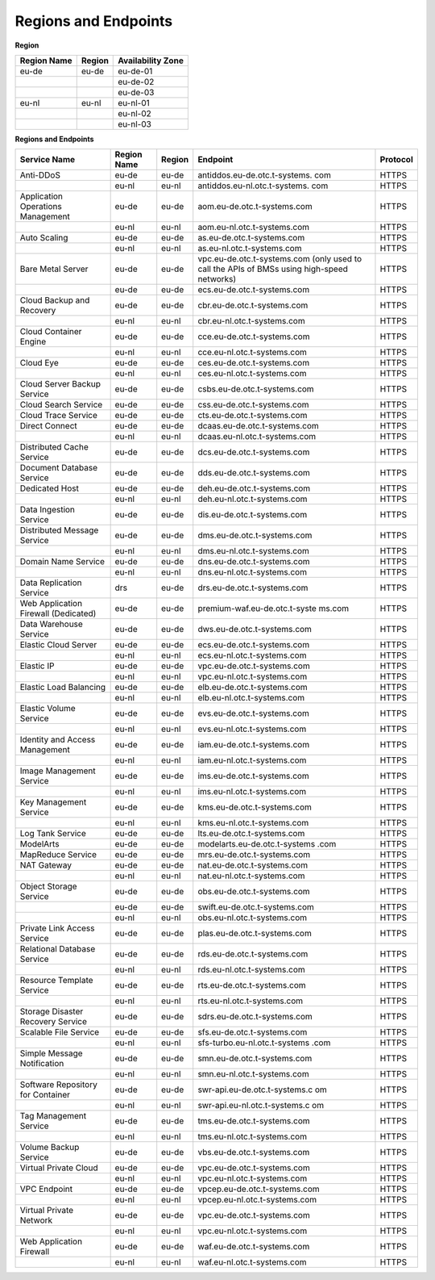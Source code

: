 Regions and Endpoints
=====================

**Region**

+-----------------+------------+-----------------------+
| **Region Name** | **Region** | **Availability Zone** |
+=================+============+=======================+
| eu-de           | eu-de      | eu-de-01              |
+-----------------+------------+-----------------------+
|                 |            | eu-de-02              |
+-----------------+------------+-----------------------+
|                 |            | eu-de-03              |
+-----------------+------------+-----------------------+
| eu-nl           | eu-nl      | eu-nl-01              |
+-----------------+------------+-----------------------+
|                 |            | eu-nl-02              |
+-----------------+------------+-----------------------+
|                 |            | eu-nl-03              |
+-----------------+------------+-----------------------+

**Regions and Endpoints**

+-------------------------------+-------------------------------+-------------------------------+-------------------------------+-------------------------------+
| **Service Name**              | **Region Name**               | **Region**                    | **Endpoint**                  | **Protocol**                  |
+===============================+===============================+===============================+===============================+===============================+
| Anti-DDoS                     | eu-de                         | eu-de                         | antiddos.eu-de.otc.t-systems. | HTTPS                         |
|                               |                               |                               | com                           |                               |
+-------------------------------+-------------------------------+-------------------------------+-------------------------------+-------------------------------+
|                               | eu-nl                         | eu-nl                         | antiddos.eu-nl.otc.t-systems. | HTTPS                         |
|                               |                               |                               | com                           |                               |
+-------------------------------+-------------------------------+-------------------------------+-------------------------------+-------------------------------+
| Application Operations        | eu-de                         | eu-de                         | aom.eu-de.otc.t-systems.com   | HTTPS                         |
| Management                    |                               |                               |                               |                               |
+-------------------------------+-------------------------------+-------------------------------+-------------------------------+-------------------------------+
|                               | eu-nl                         | eu-nl                         | aom.eu-nl.otc.t-systems.com   | HTTPS                         |
+-------------------------------+-------------------------------+-------------------------------+-------------------------------+-------------------------------+
| Auto Scaling                  | eu-de                         | eu-de                         | as.eu-de.otc.t-systems.com    | HTTPS                         |
+-------------------------------+-------------------------------+-------------------------------+-------------------------------+-------------------------------+
|                               | eu-nl                         | eu-nl                         | as.eu-nl.otc.t-systems.com    | HTTPS                         |
+-------------------------------+-------------------------------+-------------------------------+-------------------------------+-------------------------------+
| Bare Metal Server             | eu-de                         | eu-de                         | vpc.eu-de.otc.t-systems.com   | HTTPS                         |
|                               |                               |                               | (only used to call the APIs   |                               |
|                               |                               |                               | of BMSs using high-speed      |                               |
|                               |                               |                               | networks)                     |                               |
+-------------------------------+-------------------------------+-------------------------------+-------------------------------+-------------------------------+
|                               | eu-de                         | eu-de                         | ecs.eu-de.otc.t-systems.com   | HTTPS                         |
+-------------------------------+-------------------------------+-------------------------------+-------------------------------+-------------------------------+
| Cloud Backup and Recovery     | eu-de                         | eu-de                         | cbr.eu-de.otc.t-systems.com   | HTTPS                         |
+-------------------------------+-------------------------------+-------------------------------+-------------------------------+-------------------------------+
|                               | eu-nl                         | eu-nl                         | cbr.eu-nl.otc.t-systems.com   | HTTPS                         |
+-------------------------------+-------------------------------+-------------------------------+-------------------------------+-------------------------------+
| Cloud Container Engine        | eu-de                         | eu-de                         | cce.eu-de.otc.t-systems.com   | HTTPS                         |
+-------------------------------+-------------------------------+-------------------------------+-------------------------------+-------------------------------+
|                               | eu-nl                         | eu-nl                         | cce.eu-nl.otc.t-systems.com   | HTTPS                         |
+-------------------------------+-------------------------------+-------------------------------+-------------------------------+-------------------------------+
| Cloud Eye                     | eu-de                         | eu-de                         | ces.eu-de.otc.t-systems.com   | HTTPS                         |
+-------------------------------+-------------------------------+-------------------------------+-------------------------------+-------------------------------+
|                               | eu-nl                         | eu-nl                         | ces.eu-nl.otc.t-systems.com   | HTTPS                         |
+-------------------------------+-------------------------------+-------------------------------+-------------------------------+-------------------------------+
| Cloud Server Backup Service   | eu-de                         | eu-de                         | csbs.eu-de.otc.t-systems.com  | HTTPS                         |
+-------------------------------+-------------------------------+-------------------------------+-------------------------------+-------------------------------+
| Cloud Search Service          | eu-de                         | eu-de                         | css.eu-de.otc.t-systems.com   | HTTPS                         |
+-------------------------------+-------------------------------+-------------------------------+-------------------------------+-------------------------------+
| Cloud Trace Service           | eu-de                         | eu-de                         | cts.eu-de.otc.t-systems.com   | HTTPS                         |
+-------------------------------+-------------------------------+-------------------------------+-------------------------------+-------------------------------+
| Direct Connect                | eu-de                         | eu-de                         | dcaas.eu-de.otc.t-systems.com | HTTPS                         |
+-------------------------------+-------------------------------+-------------------------------+-------------------------------+-------------------------------+
|                               | eu-nl                         | eu-nl                         | dcaas.eu-nl.otc.t-systems.com | HTTPS                         |
+-------------------------------+-------------------------------+-------------------------------+-------------------------------+-------------------------------+
| Distributed Cache Service     | eu-de                         | eu-de                         | dcs.eu-de.otc.t-systems.com   | HTTPS                         |
+-------------------------------+-------------------------------+-------------------------------+-------------------------------+-------------------------------+
| Document Database Service     | eu-de                         | eu-de                         | dds.eu-de.otc.t-systems.com   | HTTPS                         |
+-------------------------------+-------------------------------+-------------------------------+-------------------------------+-------------------------------+
| Dedicated Host                | eu-de                         | eu-de                         | deh.eu-de.otc.t-systems.com   | HTTPS                         |
+-------------------------------+-------------------------------+-------------------------------+-------------------------------+-------------------------------+
|                               | eu-nl                         | eu-nl                         | deh.eu-nl.otc.t-systems.com   | HTTPS                         |
+-------------------------------+-------------------------------+-------------------------------+-------------------------------+-------------------------------+
| Data Ingestion Service        | eu-de                         | eu-de                         | dis.eu-de.otc.t-systems.com   | HTTPS                         |
+-------------------------------+-------------------------------+-------------------------------+-------------------------------+-------------------------------+
| Distributed Message Service   | eu-de                         | eu-de                         | dms.eu-de.otc.t-systems.com   | HTTPS                         |
+-------------------------------+-------------------------------+-------------------------------+-------------------------------+-------------------------------+
|                               | eu-nl                         | eu-nl                         | dms.eu-nl.otc.t-systems.com   | HTTPS                         |
+-------------------------------+-------------------------------+-------------------------------+-------------------------------+-------------------------------+
| Domain Name Service           | eu-de                         | eu-de                         | dns.eu-de.otc.t-systems.com   | HTTPS                         |
+-------------------------------+-------------------------------+-------------------------------+-------------------------------+-------------------------------+
|                               | eu-nl                         | eu-nl                         | dns.eu-nl.otc.t-systems.com   | HTTPS                         |
+-------------------------------+-------------------------------+-------------------------------+-------------------------------+-------------------------------+
| Data Replication Service      | drs                           | eu-de                         | drs.eu-de.otc.t-systems.com   | HTTPS                         |
+-------------------------------+-------------------------------+-------------------------------+-------------------------------+-------------------------------+
| Web Application Firewall      | eu-de                         | eu-de                         | premium-waf.eu-de.otc.t-syste | HTTPS                         |
| (Dedicated)                   |                               |                               | ms.com                        |                               |
+-------------------------------+-------------------------------+-------------------------------+-------------------------------+-------------------------------+
| Data Warehouse Service        | eu-de                         | eu-de                         | dws.eu-de.otc.t-systems.com   | HTTPS                         |
+-------------------------------+-------------------------------+-------------------------------+-------------------------------+-------------------------------+
| Elastic Cloud Server          | eu-de                         | eu-de                         | ecs.eu-de.otc.t-systems.com   | HTTPS                         |
+-------------------------------+-------------------------------+-------------------------------+-------------------------------+-------------------------------+
|                               | eu-nl                         | eu-nl                         | ecs.eu-nl.otc.t-systems.com   | HTTPS                         |
+-------------------------------+-------------------------------+-------------------------------+-------------------------------+-------------------------------+
| Elastic IP                    | eu-de                         | eu-de                         | vpc.eu-de.otc.t-systems.com   | HTTPS                         |
+-------------------------------+-------------------------------+-------------------------------+-------------------------------+-------------------------------+
|                               | eu-nl                         | eu-nl                         | vpc.eu-nl.otc.t-systems.com   | HTTPS                         |
+-------------------------------+-------------------------------+-------------------------------+-------------------------------+-------------------------------+
| Elastic Load Balancing        | eu-de                         | eu-de                         | elb.eu-de.otc.t-systems.com   | HTTPS                         |
+-------------------------------+-------------------------------+-------------------------------+-------------------------------+-------------------------------+
|                               | eu-nl                         | eu-nl                         | elb.eu-nl.otc.t-systems.com   | HTTPS                         |
+-------------------------------+-------------------------------+-------------------------------+-------------------------------+-------------------------------+
| Elastic Volume Service        | eu-de                         | eu-de                         | evs.eu-de.otc.t-systems.com   | HTTPS                         |
+-------------------------------+-------------------------------+-------------------------------+-------------------------------+-------------------------------+
|                               | eu-nl                         | eu-nl                         | evs.eu-nl.otc.t-systems.com   | HTTPS                         |
+-------------------------------+-------------------------------+-------------------------------+-------------------------------+-------------------------------+
| Identity and Access           | eu-de                         | eu-de                         | iam.eu-de.otc.t-systems.com   | HTTPS                         |
| Management                    |                               |                               |                               |                               |
+-------------------------------+-------------------------------+-------------------------------+-------------------------------+-------------------------------+
|                               | eu-nl                         | eu-nl                         | iam.eu-nl.otc.t-systems.com   | HTTPS                         |
+-------------------------------+-------------------------------+-------------------------------+-------------------------------+-------------------------------+
| Image Management Service      | eu-de                         | eu-de                         | ims.eu-de.otc.t-systems.com   | HTTPS                         |
+-------------------------------+-------------------------------+-------------------------------+-------------------------------+-------------------------------+
|                               | eu-nl                         | eu-nl                         | ims.eu-nl.otc.t-systems.com   | HTTPS                         |
+-------------------------------+-------------------------------+-------------------------------+-------------------------------+-------------------------------+
| Key Management Service        | eu-de                         | eu-de                         | kms.eu-de.otc.t-systems.com   | HTTPS                         |
+-------------------------------+-------------------------------+-------------------------------+-------------------------------+-------------------------------+
|                               | eu-nl                         | eu-nl                         | kms.eu-nl.otc.t-systems.com   | HTTPS                         |
+-------------------------------+-------------------------------+-------------------------------+-------------------------------+-------------------------------+
| Log Tank Service              | eu-de                         | eu-de                         | lts.eu-de.otc.t-systems.com   | HTTPS                         |
+-------------------------------+-------------------------------+-------------------------------+-------------------------------+-------------------------------+
| ModelArts                     | eu-de                         | eu-de                         | modelarts.eu-de.otc.t-systems | HTTPS                         |
|                               |                               |                               | .com                          |                               |
+-------------------------------+-------------------------------+-------------------------------+-------------------------------+-------------------------------+
| MapReduce Service             | eu-de                         | eu-de                         | mrs.eu-de.otc.t-systems.com   | HTTPS                         |
+-------------------------------+-------------------------------+-------------------------------+-------------------------------+-------------------------------+
| NAT Gateway                   | eu-de                         | eu-de                         | nat.eu-de.otc.t-systems.com   | HTTPS                         |
+-------------------------------+-------------------------------+-------------------------------+-------------------------------+-------------------------------+
|                               | eu-nl                         | eu-nl                         | nat.eu-nl.otc.t-systems.com   | HTTPS                         |
+-------------------------------+-------------------------------+-------------------------------+-------------------------------+-------------------------------+
| Object Storage Service        | eu-de                         | eu-de                         | obs.eu-de.otc.t-systems.com   | HTTPS                         |
+-------------------------------+-------------------------------+-------------------------------+-------------------------------+-------------------------------+
|                               | eu-de                         | eu-de                         | swift.eu-de.otc.t-systems.com | HTTPS                         |
+-------------------------------+-------------------------------+-------------------------------+-------------------------------+-------------------------------+
|                               | eu-nl                         | eu-nl                         | obs.eu-nl.otc.t-systems.com   | HTTPS                         |
+-------------------------------+-------------------------------+-------------------------------+-------------------------------+-------------------------------+
| Private Link Access Service   | eu-de                         | eu-de                         | plas.eu-de.otc.t-systems.com  | HTTPS                         |
+-------------------------------+-------------------------------+-------------------------------+-------------------------------+-------------------------------+
| Relational Database Service   | eu-de                         | eu-de                         | rds.eu-de.otc.t-systems.com   | HTTPS                         |
+-------------------------------+-------------------------------+-------------------------------+-------------------------------+-------------------------------+
|                               | eu-nl                         | eu-nl                         | rds.eu-nl.otc.t-systems.com   | HTTPS                         |
+-------------------------------+-------------------------------+-------------------------------+-------------------------------+-------------------------------+
| Resource Template Service     | eu-de                         | eu-de                         | rts.eu-de.otc.t-systems.com   | HTTPS                         |
+-------------------------------+-------------------------------+-------------------------------+-------------------------------+-------------------------------+
|                               | eu-nl                         | eu-nl                         | rts.eu-nl.otc.t-systems.com   | HTTPS                         |
+-------------------------------+-------------------------------+-------------------------------+-------------------------------+-------------------------------+
| Storage Disaster Recovery     | eu-de                         | eu-de                         | sdrs.eu-de.otc.t-systems.com  | HTTPS                         |
| Service                       |                               |                               |                               |                               |
+-------------------------------+-------------------------------+-------------------------------+-------------------------------+-------------------------------+
| Scalable File Service         | eu-de                         | eu-de                         | sfs.eu-de.otc.t-systems.com   | HTTPS                         |
+-------------------------------+-------------------------------+-------------------------------+-------------------------------+-------------------------------+
|                               | eu-nl                         | eu-nl                         | sfs-turbo.eu-nl.otc.t-systems | HTTPS                         |
|                               |                               |                               | .com                          |                               |
+-------------------------------+-------------------------------+-------------------------------+-------------------------------+-------------------------------+
| Simple Message Notification   | eu-de                         | eu-de                         | smn.eu-de.otc.t-systems.com   | HTTPS                         |
+-------------------------------+-------------------------------+-------------------------------+-------------------------------+-------------------------------+
|                               | eu-nl                         | eu-nl                         | smn.eu-nl.otc.t-systems.com   | HTTPS                         |
+-------------------------------+-------------------------------+-------------------------------+-------------------------------+-------------------------------+
| Software Repository for       | eu-de                         | eu-de                         | swr-api.eu-de.otc.t-systems.c | HTTPS                         |
| Container                     |                               |                               | om                            |                               |
+-------------------------------+-------------------------------+-------------------------------+-------------------------------+-------------------------------+
|                               | eu-nl                         | eu-nl                         | swr-api.eu-nl.otc.t-systems.c | HTTPS                         |
|                               |                               |                               | om                            |                               |
+-------------------------------+-------------------------------+-------------------------------+-------------------------------+-------------------------------+
| Tag Management Service        | eu-de                         | eu-de                         | tms.eu-de.otc.t-systems.com   | HTTPS                         |
+-------------------------------+-------------------------------+-------------------------------+-------------------------------+-------------------------------+
|                               | eu-nl                         | eu-nl                         | tms.eu-nl.otc.t-systems.com   | HTTPS                         |
+-------------------------------+-------------------------------+-------------------------------+-------------------------------+-------------------------------+
| Volume Backup Service         | eu-de                         | eu-de                         | vbs.eu-de.otc.t-systems.com   | HTTPS                         |
+-------------------------------+-------------------------------+-------------------------------+-------------------------------+-------------------------------+
| Virtual Private Cloud         | eu-de                         | eu-de                         | vpc.eu-de.otc.t-systems.com   | HTTPS                         |
+-------------------------------+-------------------------------+-------------------------------+-------------------------------+-------------------------------+
|                               | eu-nl                         | eu-nl                         | vpc.eu-nl.otc.t-systems.com   | HTTPS                         |
+-------------------------------+-------------------------------+-------------------------------+-------------------------------+-------------------------------+
| VPC Endpoint                  | eu-de                         | eu-de                         | vpcep.eu-de.otc.t-systems.com | HTTPS                         |
+-------------------------------+-------------------------------+-------------------------------+-------------------------------+-------------------------------+
|                               | eu-nl                         | eu-nl                         | vpcep.eu-nl.otc.t-systems.com | HTTPS                         |
+-------------------------------+-------------------------------+-------------------------------+-------------------------------+-------------------------------+
| Virtual Private Network       | eu-de                         | eu-de                         | vpc.eu-de.otc.t-systems.com   | HTTPS                         |
+-------------------------------+-------------------------------+-------------------------------+-------------------------------+-------------------------------+
|                               | eu-nl                         | eu-nl                         | vpc.eu-nl.otc.t-systems.com   | HTTPS                         |
+-------------------------------+-------------------------------+-------------------------------+-------------------------------+-------------------------------+
| Web Application Firewall      | eu-de                         | eu-de                         | waf.eu-de.otc.t-systems.com   | HTTPS                         |
+-------------------------------+-------------------------------+-------------------------------+-------------------------------+-------------------------------+
|                               | eu-nl                         | eu-nl                         | waf.eu-nl.otc.t-systems.com   | HTTPS                         |
+-------------------------------+-------------------------------+-------------------------------+-------------------------------+-------------------------------+
